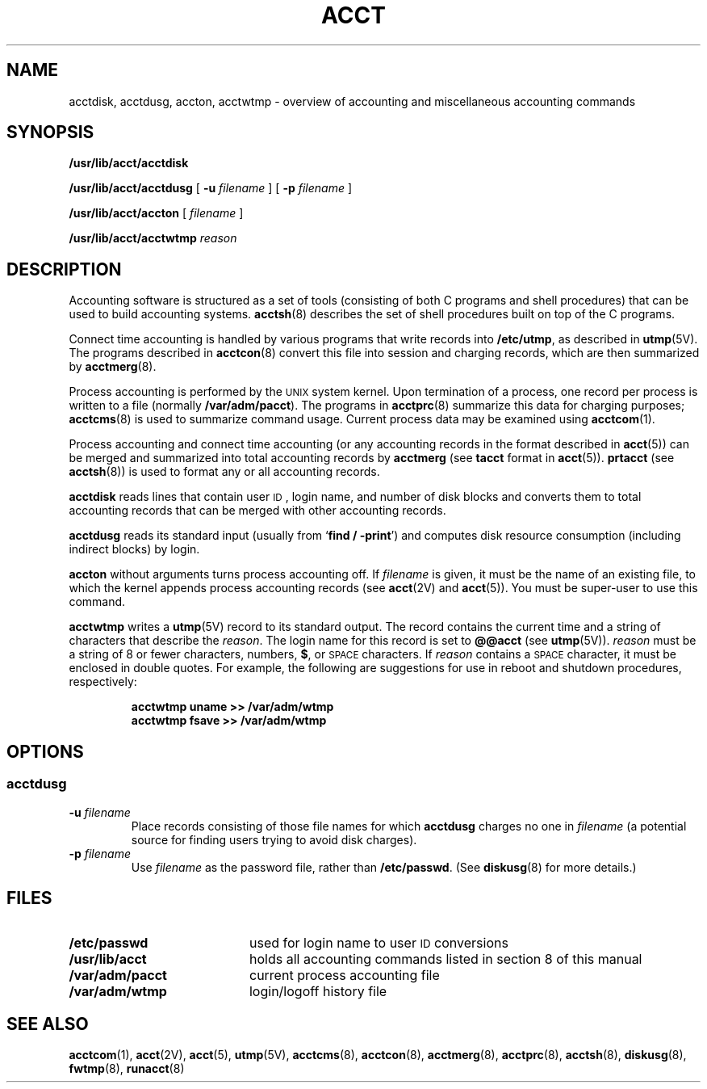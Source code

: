.\" @(#)acct.8 1.1 92/07/30 SMI; from S5R2
.TH ACCT 8 "13 January 1990"
.SH NAME
acctdisk, acctdusg, accton, acctwtmp \- overview of accounting and miscellaneous accounting commands
.SH SYNOPSIS
.B /usr/lib/acct/acctdisk
.LP
.B /usr/lib/acct/acctdusg
[
.BI \-u " filename"
] [
.BI \-p " filename"
]
.LP
.B /usr/lib/acct/accton
[
.I filename
]
.LP
.B /usr/lib/acct/acctwtmp
.I reason
.SH DESCRIPTION
.IX "acct" "" "\fLacct\fP \(em miscellaneous accounting commands" ""
.IX "acctdisk" "" "\fLacctdisk\fP \(em create disk usage records" ""
.IX "acctdusg" "" "\fLacctdusg\fP \(em compute disk usage by login" ""
.IX "accton" "" "\fLaccton\fP \(em turn on process accounting" ""
.\" .IX "acctwtmp" "" "\fLacctwtmp\fP \(em "
.LP
Accounting software is structured as a set of tools
(consisting of both C programs and shell procedures)
that can be used
to build accounting systems.
.BR acctsh (8)
describes the set of shell procedures built on top of
the C programs.
.LP
Connect time accounting is handled by various programs that write
records into
.BR /etc/utmp ,
as described in
.BR utmp (5V).
The programs described in
.BR acctcon (8)
convert this file into session and charging records,
which are then summarized by
.BR acctmerg (8).
.LP
Process accounting is performed by the
.SM UNIX
system kernel.
Upon termination of a process,
one record per process is written to a file
(normally
.BR /var/adm/pacct ).
The programs in
.BR acctprc (8)
summarize this data for charging purposes;
.BR acctcms (8)
is used to summarize command usage.
Current process data may be examined using
.BR acctcom (1).
.LP
Process accounting and connect time accounting (or any accounting records
in the format described in
.BR acct (5))
can be merged and summarized into total accounting records by
.B acctmerg
(see
.B tacct
format in
.BR acct (5)).
.B prtacct
(see
.BR acctsh (8))
is used to format any or all accounting records.
.LP
.B acctdisk
reads lines that contain user
.SM ID\*S,
login name, and number of
disk blocks and converts them to total accounting
records that can be merged with other accounting records.
.LP
.B acctdusg
reads its standard input (usually from
.RB ` "find / \-print" ')
and computes disk resource consumption
(including indirect blocks) by login.
.LP
.B accton
without arguments turns process accounting off.
If
.I filename
is given,
it must be the name of an existing file,
to which the kernel appends process accounting records
(see
.BR acct (2V)
and
.BR acct (5)).
You must be super-user to use this command.
.LP
.B acctwtmp
writes a
.BR utmp (5V)
record to its standard output.
The record contains the current time
and
a string of characters that describe the
.IR reason .
The login name for this record is set to
.B @@acct
(see
.BR utmp (5V)).
.I reason
must be a string of 8 or fewer characters, numbers,
.BR $ ,
or
.SM SPACE
characters.
If 
.I reason
contains a
.SM SPACE
character, it must be enclosed in double quotes.
For example, the following are suggestions
for use in reboot and shutdown procedures, respectively:
.LP
.RS
.ft B
acctwtmp \|\*`uname\*` \|>> /var/adm/wtmp
.ft R
.br
.ft B
acctwtmp \|fsave \|>> /var/adm/wtmp
.ft R
.RE
.SH OPTIONS
.SS acctdusg
.TP
.BI \-u " filename"
Place records consisting of those file names for which
.B acctdusg
charges no one in
.I filename
(a potential source for finding users trying to avoid disk charges).
.TP
.BI \-p " filename"
Use
.I filename
as the password file, rather than
.BR /etc/passwd .
(See
.BR diskusg (8)
for more details.)
.SH FILES
.PD 0
.TP 20
.B /etc/passwd
used for login name to user
.SM ID
conversions
.TP
.B /usr/lib/acct
holds all accounting commands listed in section 8 of this manual
.TP
.B /var/adm/pacct
current process accounting file
.TP
.B /var/adm/wtmp
login/logoff history file
.SH SEE ALSO
.BR acctcom (1),
.BR acct (2V),
.BR acct (5),
.BR utmp (5V),
.BR acctcms (8),
.BR acctcon (8),
.BR acctmerg (8),
.BR acctprc (8),
.BR acctsh (8),
.BR diskusg (8),
.BR fwtmp (8),
.BR runacct (8)
